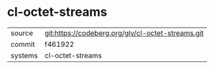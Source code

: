* cl-octet-streams



|---------+---------------------------------------------------|
| source  | git:https://codeberg.org/glv/cl-octet-streams.git |
| commit  | f461922                                           |
| systems | cl-octet-streams                                  |
|---------+---------------------------------------------------|
